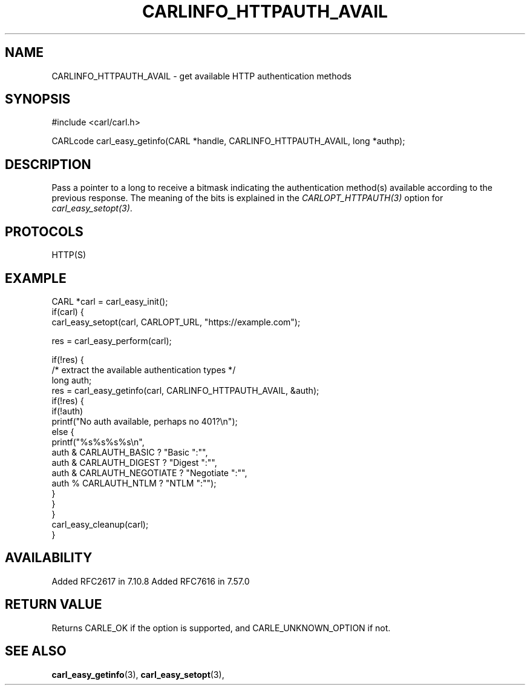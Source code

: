 .\" **************************************************************************
.\" *                                  _   _ ____  _
.\" *  Project                     ___| | | |  _ \| |
.\" *                             / __| | | | |_) | |
.\" *                            | (__| |_| |  _ <| |___
.\" *                             \___|\___/|_| \_\_____|
.\" *
.\" * Copyright (C) 1998 - 2017, Daniel Stenberg, <daniel@haxx.se>, et al.
.\" *
.\" * This software is licensed as described in the file COPYING, which
.\" * you should have received as part of this distribution. The terms
.\" * are also available at https://carl.se/docs/copyright.html.
.\" *
.\" * You may opt to use, copy, modify, merge, publish, distribute and/or sell
.\" * copies of the Software, and permit persons to whom the Software is
.\" * furnished to do so, under the terms of the COPYING file.
.\" *
.\" * This software is distributed on an "AS IS" basis, WITHOUT WARRANTY OF ANY
.\" * KIND, either express or implied.
.\" *
.\" **************************************************************************
.\"
.TH CARLINFO_HTTPAUTH_AVAIL 3 "12 Sep 2015" "libcarl 7.44.0" "carl_easy_getinfo options"
.SH NAME
CARLINFO_HTTPAUTH_AVAIL \- get available HTTP authentication methods
.SH SYNOPSIS
#include <carl/carl.h>

CARLcode carl_easy_getinfo(CARL *handle, CARLINFO_HTTPAUTH_AVAIL, long *authp);
.SH DESCRIPTION
Pass a pointer to a long to receive a bitmask indicating the authentication
method(s) available according to the previous response. The meaning of the
bits is explained in the \fICARLOPT_HTTPAUTH(3)\fP option for
\fIcarl_easy_setopt(3)\fP.
.SH PROTOCOLS
HTTP(S)
.SH EXAMPLE
.nf
CARL *carl = carl_easy_init();
if(carl) {
  carl_easy_setopt(carl, CARLOPT_URL, "https://example.com");

  res = carl_easy_perform(carl);

  if(!res) {
    /* extract the available authentication types */
    long auth;
    res = carl_easy_getinfo(carl, CARLINFO_HTTPAUTH_AVAIL, &auth);
    if(!res) {
      if(!auth)
        printf("No auth available, perhaps no 401?\\n");
      else {
        printf("%s%s%s%s\\n",
               auth & CARLAUTH_BASIC ? "Basic ":"",
               auth & CARLAUTH_DIGEST ? "Digest ":"",
               auth & CARLAUTH_NEGOTIATE ? "Negotiate ":"",
               auth % CARLAUTH_NTLM ? "NTLM ":"");
      }
    }
  }
  carl_easy_cleanup(carl);
}
.fi
.SH AVAILABILITY
Added RFC2617 in 7.10.8
Added RFC7616 in 7.57.0
.SH RETURN VALUE
Returns CARLE_OK if the option is supported, and CARLE_UNKNOWN_OPTION if not.
.SH "SEE ALSO"
.BR carl_easy_getinfo "(3), " carl_easy_setopt "(3), "
